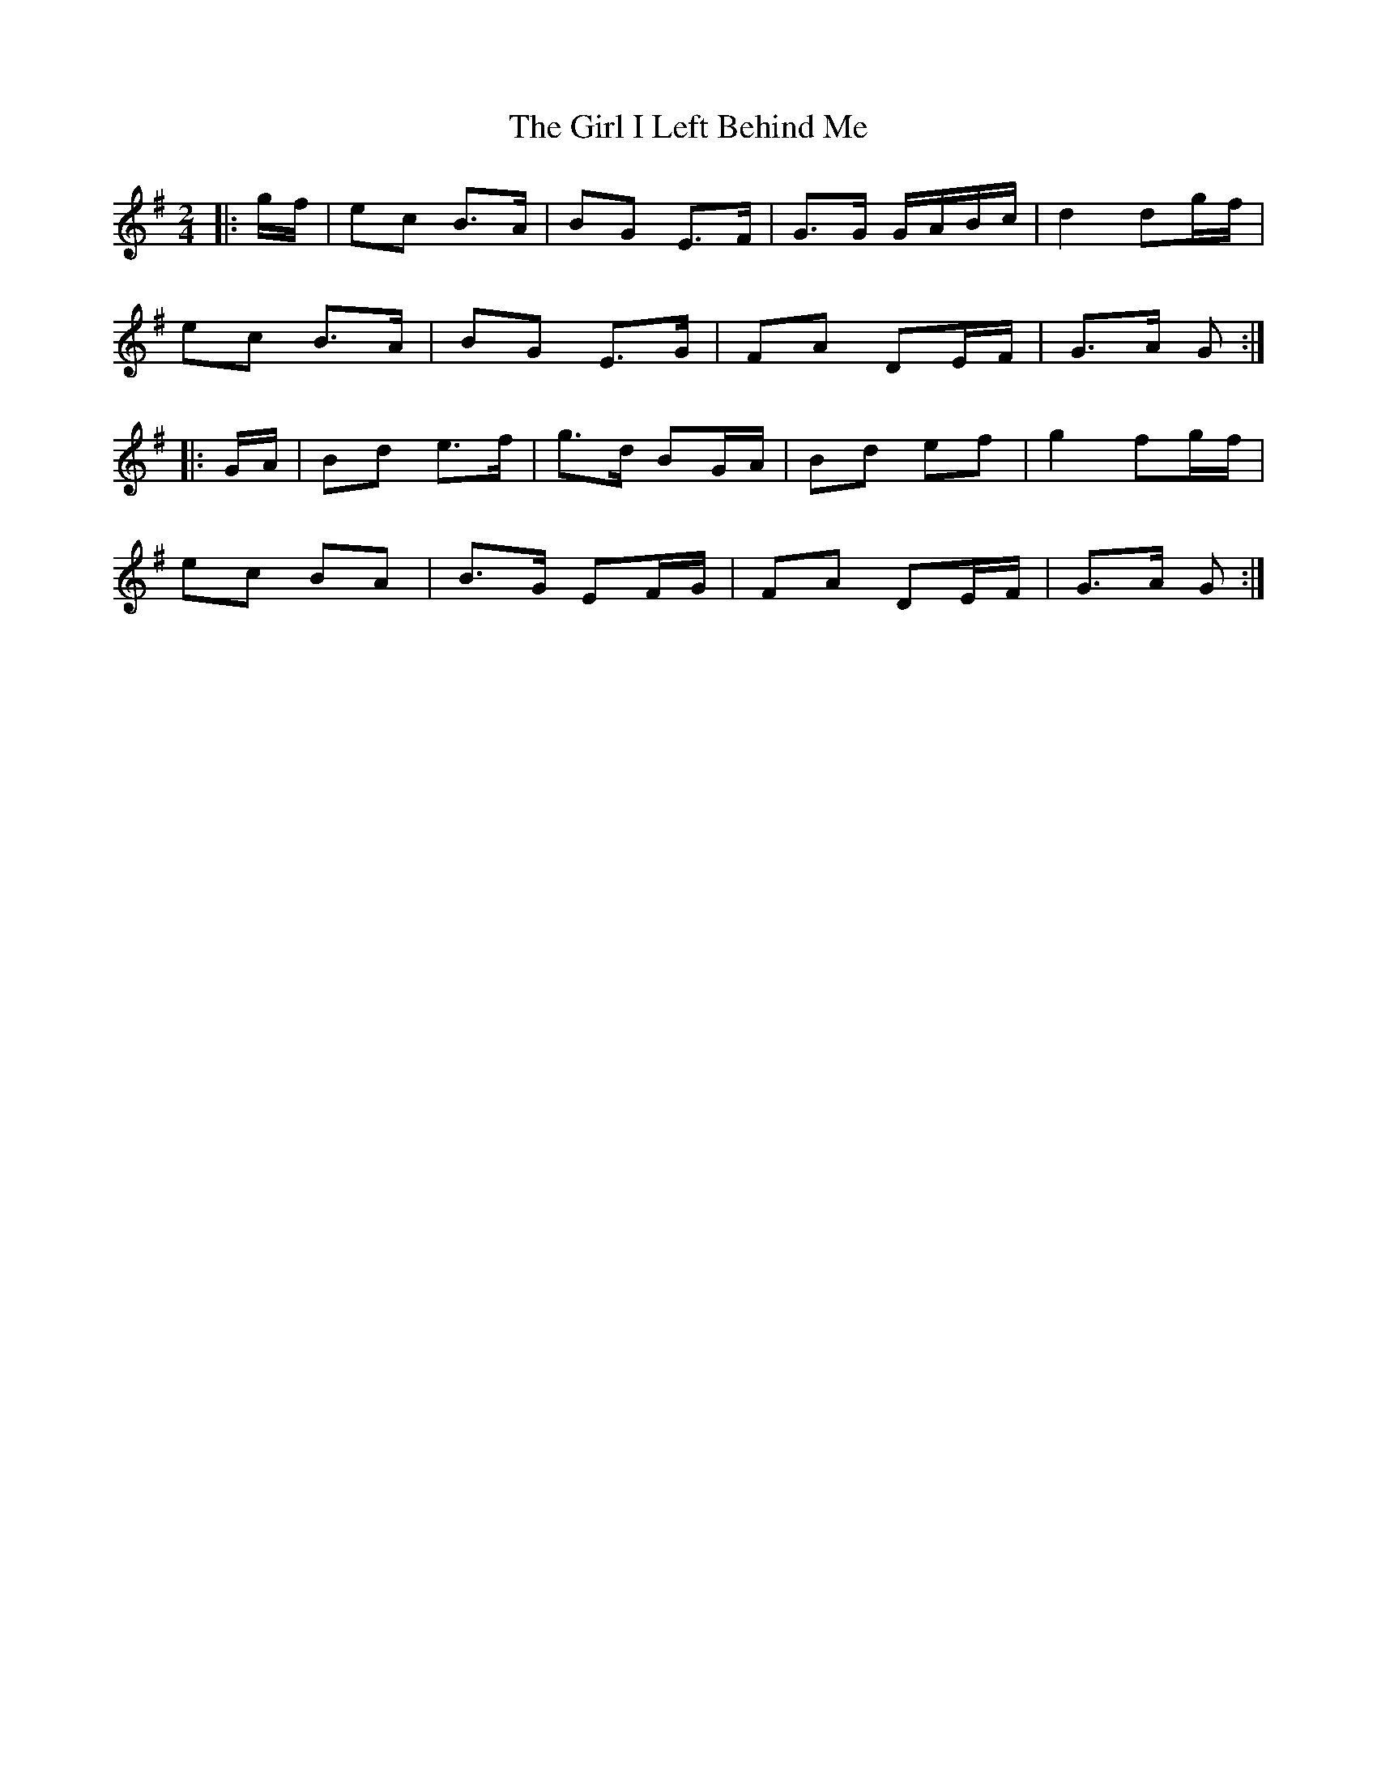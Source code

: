 X: 11
T: Girl I Left Behind Me, The
Z: ceolachan
S: https://thesession.org/tunes/5418#setting24490
R: polka
M: 2/4
L: 1/8
K: Gmaj
|: g/f/ |ec B>A | BG E>F | G>G G/A/B/c/ | d2 dg/f/ |
ec B>A | BG E>G | FA DE/F/ | G>A G :|
|: G/A/ |Bd e>f | g>d BG/A/ | Bd ef | g2 fg/f/ |
ec BA | B>G EF/G/ | FA DE/F/ | G>A G :|
